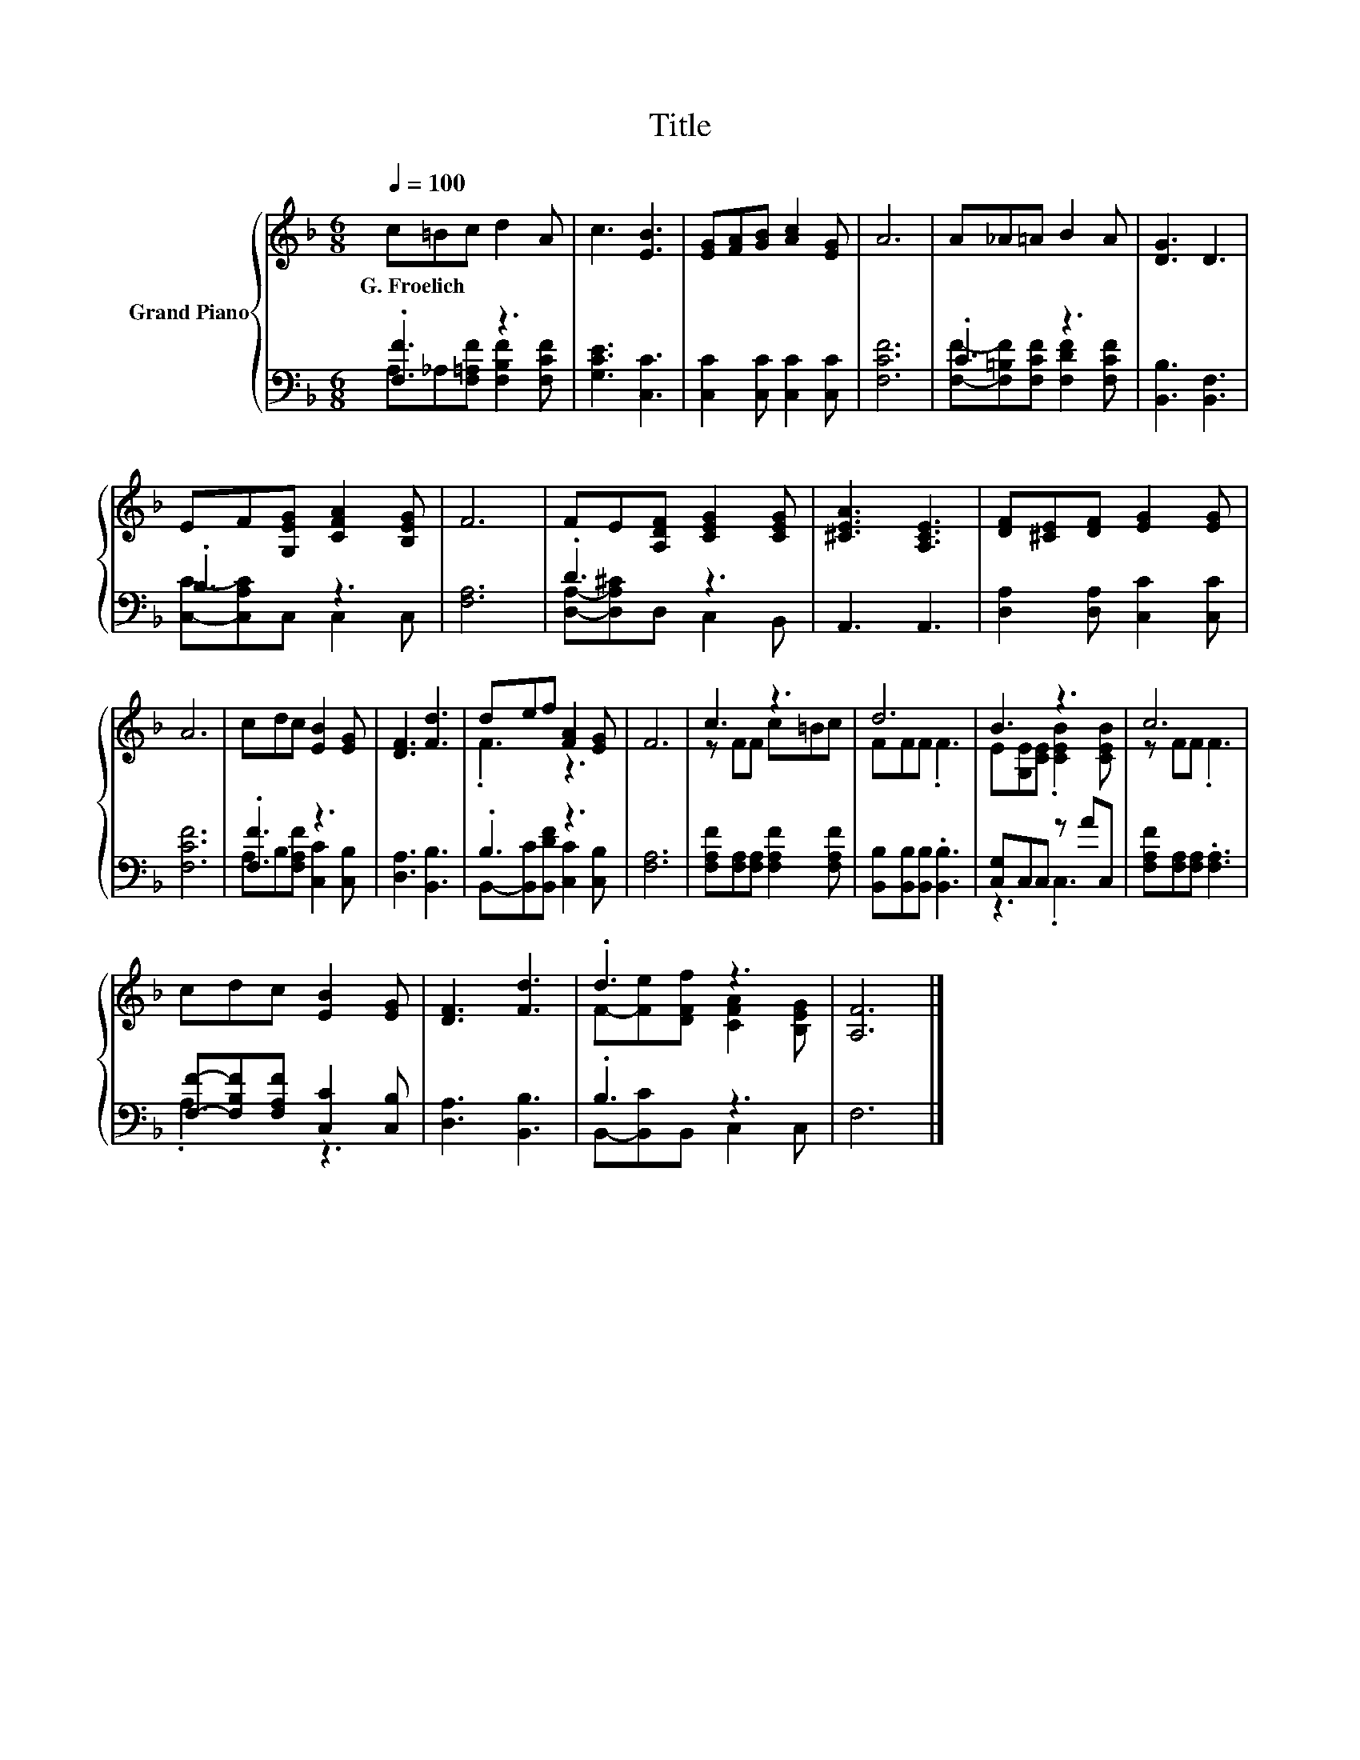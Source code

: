 X:1
T:Title
%%score { ( 1 4 ) | ( 2 3 ) }
L:1/8
Q:1/4=100
M:6/8
K:F
V:1 treble nm="Grand Piano"
V:4 treble 
V:2 bass 
V:3 bass 
V:1
 c=Bc d2 A | c3 [EB]3 | [EG][FA][GB] [Ac]2 [EG] | A6 | A_A=A B2 A | [DG]3 D3 | %6
w: G.~Froelich * * * *||||||
 EF[G,EG] [CFA]2 [B,EG] | F6 | FE[A,DF] [CEG]2 [CEG] | [^CEA]3 [A,CE]3 | [DF][^CE][DF] [EG]2 [EG] | %11
w: |||||
 A6 | cdc [EB]2 [EG] | [DF]3 [Fd]3 | def [FA]2 [EG] | F6 | c3 z3 | d6 | B3 z3 | c6 | %20
w: |||||||||
 cdc [EB]2 [EG] | [DF]3 [Fd]3 | .d3 z3 | [A,F]6 |] %24
w: ||||
V:2
 .[F,F]3 z3 | [G,CE]3 [C,C]3 | [C,C]2 [C,C] [C,C]2 [C,C] | [F,CF]6 | .C3 z3 | [B,,B,]3 [B,,F,]3 | %6
 .B,3 z3 | [F,A,]6 | .D3 z3 | A,,3 A,,3 | [D,A,]2 [D,A,] [C,C]2 [C,C] | [F,CF]6 | .[F,F]3 z3 | %13
 [D,A,]3 [B,,B,]3 | .B,3 z3 | [F,A,]6 | [F,A,F][F,A,][F,A,] [F,A,F]2 [F,A,F] | %17
 [B,,B,][B,,B,][B,,B,] .[B,,B,]3 | [C,G,]C,C, z AC, | [F,A,F][F,A,][F,A,] .[F,A,]3 | %20
 [F,F]-[F,B,F][F,A,F] [C,C]2 [C,B,] | [D,A,]3 [B,,B,]3 | .B,3 z3 | F,6 |] %24
V:3
 A,_A,[F,=A,F] [F,B,F]2 [F,CF] | x6 | x6 | x6 | [F,F]-[F,=B,F][F,CF] [F,DF]2 [F,CF] | x6 | %6
 [C,C]-[C,A,C]C, C,2 C, | x6 | [D,A,]-[D,A,^C]D, C,2 B,, | x6 | x6 | x6 | %12
 A,B,[F,A,F] [C,C]2 [C,B,] | x6 | B,,-[B,,C][B,,DF] [C,C]2 [C,B,] | x6 | x6 | x6 | z3 .C,3 | x6 | %20
 .A,3 z3 | x6 | B,,-[B,,C]B,, C,2 C, | x6 |] %24
V:4
 x6 | x6 | x6 | x6 | x6 | x6 | x6 | x6 | x6 | x6 | x6 | x6 | x6 | x6 | .F3 z3 | x6 | z FF c=Bc | %17
 FFF .F3 | E[G,E][CE] .[CEB]2 [CEB] | z FF .F3 | x6 | x6 | F-[Fe][DFf] [CFA]2 [B,EG] | x6 |] %24

